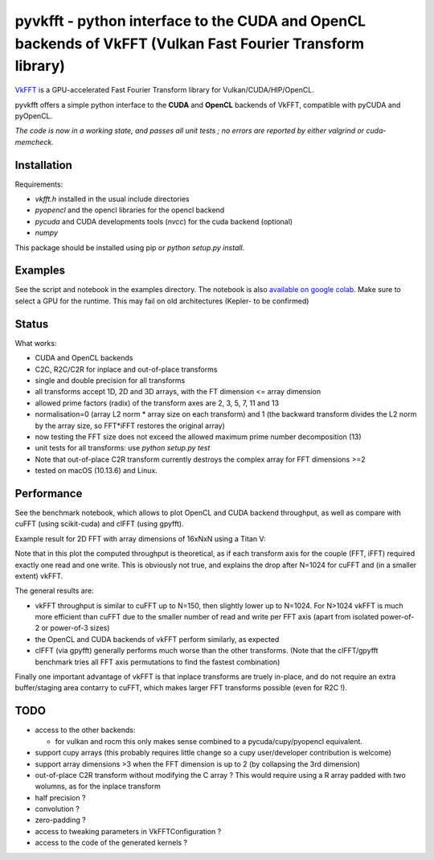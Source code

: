 pyvkfft - python interface to the CUDA and OpenCL backends of VkFFT (Vulkan Fast Fourier Transform library)
===========================================================================================================

`VkFFT <https://github.com/DTolm/VkFFT>`_ is a GPU-accelerated Fast Fourier Transform library
for Vulkan/CUDA/HIP/OpenCL.

pyvkfft offers a simple python interface to the **CUDA** and **OpenCL** backends of VkFFT, compatible with pyCUDA and pyOpenCL.

*The code is now in a working state, and passes all unit tests ; no errors are reported by either valgrind or cuda-memcheck.*

Installation
------------

Requirements:

- `vkfft.h` installed in the usual include directories
- `pyopencl` and the opencl libraries for the opencl backend
- `pycuda` and CUDA developments tools (`nvcc`) for the cuda backend (optional)
- `numpy`

This package should be installed using pip or `python setup.py install`.

Examples
--------
See the script and notebook in the examples directory.
The notebook is also `available on google colab
<https://colab.research.google.com/drive/1YJKtIwM3ZwyXnMZfgFVcpbX7H-h02Iej?usp=sharing>`_.
Make sure to select a GPU for the runtime. This may fail on old architectures (Kepler- to be confirmed)


Status
------
What works:

- CUDA and OpenCL backends
- C2C, R2C/C2R for inplace and out-of-place transforms
- single and double precision for all transforms
- all transforms accept 1D, 2D and 3D arrays, with the FT dimension <= array dimension
- allowed prime factors (radix) of the transform axes are 2, 3, 5, 7, 11 and 13
- normalisation=0 (array L2 norm * array size on each transform) and 1 (the backward
  transform divides the L2 norm by the array size, so FFT*iFFT restores the original array)
- now testing the FFT size does not exceed the allowed maximum prime number decomposition (13)
- unit tests for all transforms: use `python setup.py test`
- Note that out-of-place C2R transform currently destroys the complex array for FFT dimensions >=2
- tested on macOS (10.13.6) and Linux.

Performance
-----------
See the benchmark notebook, which allows to plot OpenCL and CUDA backend throughput, as well as compare
with cuFFT (using scikit-cuda) and clFFT (using gpyfft).

Example result for 2D FFT with array dimensions of 16xNxN using a Titan V:

.. image:: doc/benchmark-2DFFT-TITAN_V-Linux.png
  :alt: Alternative text

Note that in this plot the computed throughput is theoretical, as if each transform axis for the
couple (FFT, iFFT) required exactly one read and one write. This is obviously not true,
and explains the drop after N=1024 for cuFFT and (in a smaller extent) vkFFT.

The general results are:

* vkFFT throughput is similar to cuFFT up to N=150, then slightly lower up to N=1024. For N>1024
  vkFFT is much more efficient than cuFFT due to the smaller number of read and write per FFT axis
  (apart from isolated power-of-2 or power-of-3 sizes)
* the OpenCL and CUDA backends of vkFFT perform similarly, as expected
* clFFT (via gpyfft) generally performs much worse than the other transforms. (Note that
  the clFFT/gpyfft benchmark tries all FFT axis permutations to find the fastest combination)

Finally one important advantage of vkFFT is that inplace transforms are truely in-place,
and do not require an extra buffer/staging area contarry to cuFFT, which makes larger FFT
transforms possible (even for R2C !).

TODO
----

- access to the other backends:

  - for vulkan and rocm this only makes sense combined to a pycuda/cupy/pyopencl equivalent.
- support cupy arrays (this probably requires little change so a cupy user/developer contribution is welcome)
- support array dimensions >3 when the FFT dimension is up to 2 (by collapsing the 3rd dimension)
- out-of-place C2R transform without modifying the C array ? This would require using a R array padded with two wolumns, as for the inplace transform
- half precision ?
- convolution ?
- zero-padding ?
- access to tweaking parameters in VkFFTConfiguration ?
- access to the code of the generated kernels ?
